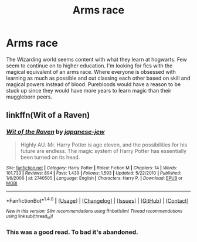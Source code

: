 #+TITLE: Arms race

* Arms race
:PROPERTIES:
:Author: nounusednames
:Score: 3
:DateUnix: 1483739625.0
:DateShort: 2017-Jan-07
:END:
The Wizarding world seems content with what they learn at hogwarts. Few seem to continue on to higher education. I'm looking for fics with the magical equivalent of an arms race. Where everyone is obsessed with learning as much as possible and out classing each other based on skill and magical powers instead of blood. Purebloods would have a reason to be stuck up since they would have more years to learn magic than their muggleborn peers.


** linkffn(Wit of a Raven)
:PROPERTIES:
:Author: yarglethatblargle
:Score: 4
:DateUnix: 1483753325.0
:DateShort: 2017-Jan-07
:END:

*** [[http://www.fanfiction.net/s/2740505/1/][*/Wit of the Raven/*]] by [[https://www.fanfiction.net/u/560600/japanese-jew][/japanese-jew/]]

#+begin_quote
  Highly AU. Mr. Harry Potter is age eleven, and the possibilities for his future are endless. The magic system of Harry Potter has essentially been turned on its head.
#+end_quote

^{/Site/: [[http://www.fanfiction.net/][fanfiction.net]] *|* /Category/: Harry Potter *|* /Rated/: Fiction M *|* /Chapters/: 14 *|* /Words/: 101,733 *|* /Reviews/: 894 *|* /Favs/: 1,439 *|* /Follows/: 1,593 *|* /Updated/: 5/22/2010 *|* /Published/: 1/6/2006 *|* /id/: 2740505 *|* /Language/: English *|* /Characters/: Harry P. *|* /Download/: [[http://www.ff2ebook.com/old/ffn-bot/index.php?id=2740505&source=ff&filetype=epub][EPUB]] or [[http://www.ff2ebook.com/old/ffn-bot/index.php?id=2740505&source=ff&filetype=mobi][MOBI]]}

--------------

*FanfictionBot*^{1.4.0} *|* [[[https://github.com/tusing/reddit-ffn-bot/wiki/Usage][Usage]]] | [[[https://github.com/tusing/reddit-ffn-bot/wiki/Changelog][Changelog]]] | [[[https://github.com/tusing/reddit-ffn-bot/issues/][Issues]]] | [[[https://github.com/tusing/reddit-ffn-bot/][GitHub]]] | [[[https://www.reddit.com/message/compose?to=tusing][Contact]]]

^{/New in this version: Slim recommendations using/ ffnbot!slim! /Thread recommendations using/ linksub(thread_id)!}
:PROPERTIES:
:Author: FanfictionBot
:Score: 1
:DateUnix: 1483753336.0
:DateShort: 2017-Jan-07
:END:


*** This was a good read. To bad it's abandoned.
:PROPERTIES:
:Author: nounusednames
:Score: 1
:DateUnix: 1483853017.0
:DateShort: 2017-Jan-08
:END:
